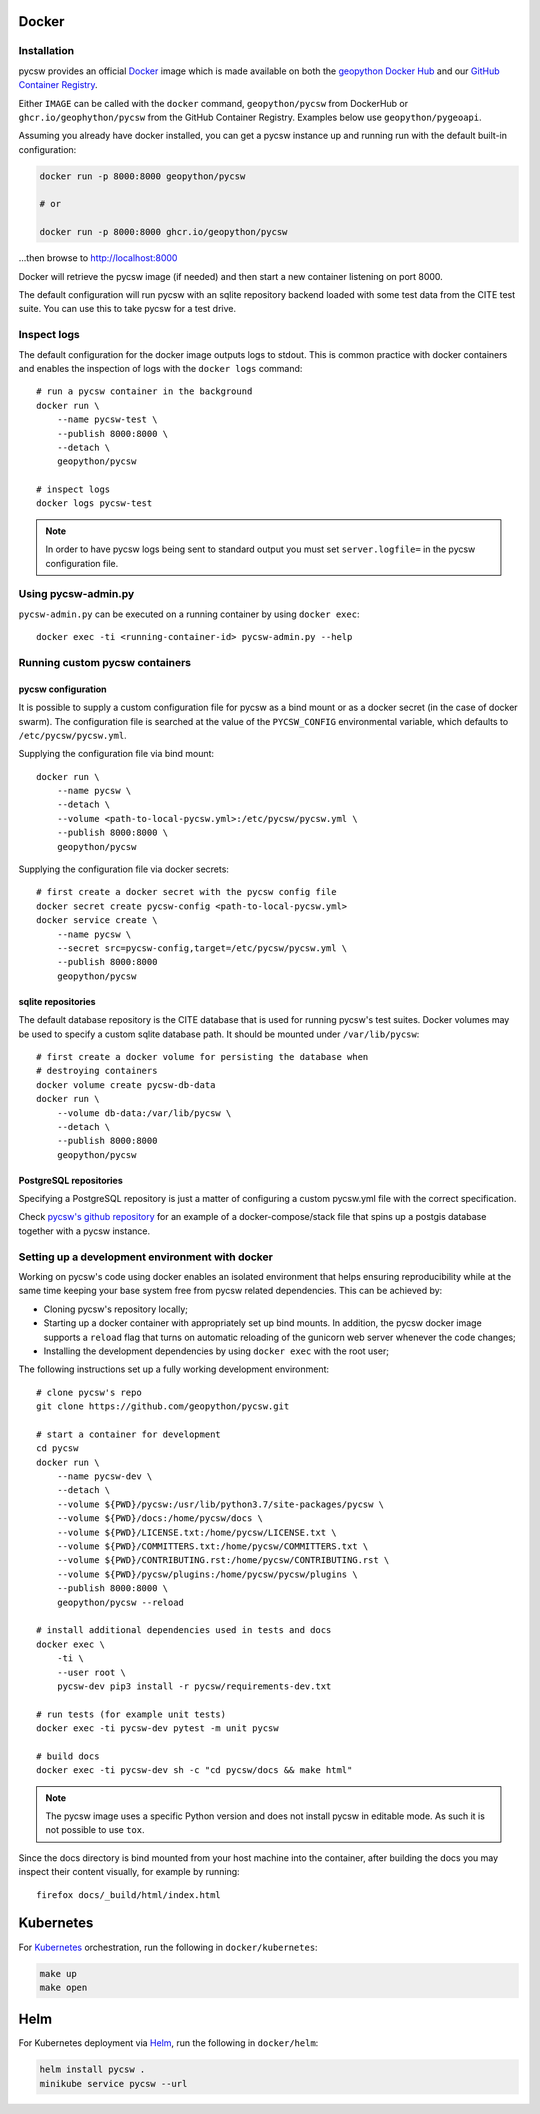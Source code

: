 Docker
======

Installation
------------

pycsw  provides an official `Docker`_ image which is made available on both the `geopython Docker Hub`_ and our `GitHub Container Registry`_. 

Either ``IMAGE`` can be called with the ``docker`` command, ``geopython/pycsw`` from DockerHub or ``ghcr.io/geophython/pycsw`` from the GitHub Container Registry. Examples below use ``geopython/pygeoapi``. 

Assuming you already have docker installed, you can get a pycsw instance up and running run with the default built-in configuration:

.. code-block:: bash

   docker run -p 8000:8000 geopython/pycsw 
   
   # or
   
   docker run -p 8000:8000 ghcr.io/geopython/pycsw

...then browse to http://localhost:8000
   
Docker will retrieve the pycsw image (if needed) and then
start a new container listening on port 8000.

The default configuration will run pycsw with an sqlite repository backend
loaded with some test data from the CITE test suite. You can use this to take
pycsw for a test drive.


Inspect logs
------------

The default configuration for the docker image outputs logs to stdout. This is
common practice with docker containers and enables the inspection of logs
with the ``docker logs`` command::

    # run a pycsw container in the background
    docker run \
        --name pycsw-test \
        --publish 8000:8000 \
        --detach \
        geopython/pycsw

    # inspect logs
    docker logs pycsw-test

.. note::

   In order to have pycsw logs being sent to standard output you must set
   ``server.logfile=`` in the pycsw configuration file.


Using pycsw-admin.py
--------------------

``pycsw-admin.py`` can be executed on a running container by
using ``docker exec``::

    docker exec -ti <running-container-id> pycsw-admin.py --help


Running custom pycsw containers
-------------------------------

pycsw configuration
^^^^^^^^^^^^^^^^^^^

It is possible to supply a custom configuration file for pycsw as a bind 
mount or as a docker secret (in the case of docker swarm). The configuration 
file is searched at the value of the ``PYCSW_CONFIG`` environmental variable,
which defaults to ``/etc/pycsw/pycsw.yml``. 

Supplying the configuration file via bind mount::

    docker run \
        --name pycsw \
        --detach \
        --volume <path-to-local-pycsw.yml>:/etc/pycsw/pycsw.yml \
        --publish 8000:8000 \
        geopython/pycsw

Supplying the configuration file via docker secrets::

    # first create a docker secret with the pycsw config file
    docker secret create pycsw-config <path-to-local-pycsw.yml>
    docker service create \
        --name pycsw \
        --secret src=pycsw-config,target=/etc/pycsw/pycsw.yml \
        --publish 8000:8000
        geopython/pycsw


sqlite repositories
^^^^^^^^^^^^^^^^^^^

The default database repository is the CITE database that is used for running 
pycsw's test suites. Docker volumes may be used to specify a custom sqlite
database path. It should be mounted under ``/var/lib/pycsw``::

    # first create a docker volume for persisting the database when
    # destroying containers
    docker volume create pycsw-db-data
    docker run \
        --volume db-data:/var/lib/pycsw \
        --detach \
        --publish 8000:8000
        geopython/pycsw


PostgreSQL repositories
^^^^^^^^^^^^^^^^^^^^^^^

Specifying a PostgreSQL repository is just a matter of configuring a custom
pycsw.yml file with the correct specification.

Check `pycsw's github repository`_ for an example of a docker-compose/stack
file that spins up a postgis database together with a pycsw instance.


Setting up a development environment with docker
------------------------------------------------

Working on pycsw's code using docker enables an isolated environment that
helps ensuring reproducibility while at the same time keeping your base
system free from pycsw related dependencies. This can be achieved by:

* Cloning pycsw's repository locally;
* Starting up a docker container with appropriately set up bind mounts. In
  addition, the pycsw docker image supports a ``reload`` flag that turns on
  automatic reloading of the gunicorn web server whenever the code changes;
* Installing the development dependencies by using ``docker exec`` with the
  root user;

The following instructions set up a fully working development environment::

    # clone pycsw's repo
    git clone https://github.com/geopython/pycsw.git

    # start a container for development
    cd pycsw
    docker run \
        --name pycsw-dev \
        --detach \
        --volume ${PWD}/pycsw:/usr/lib/python3.7/site-packages/pycsw \
        --volume ${PWD}/docs:/home/pycsw/docs \
        --volume ${PWD}/LICENSE.txt:/home/pycsw/LICENSE.txt \
        --volume ${PWD}/COMMITTERS.txt:/home/pycsw/COMMITTERS.txt \
        --volume ${PWD}/CONTRIBUTING.rst:/home/pycsw/CONTRIBUTING.rst \
        --volume ${PWD}/pycsw/plugins:/home/pycsw/pycsw/plugins \
        --publish 8000:8000 \
        geopython/pycsw --reload

    # install additional dependencies used in tests and docs
    docker exec \
        -ti \
        --user root \
        pycsw-dev pip3 install -r pycsw/requirements-dev.txt

    # run tests (for example unit tests)
    docker exec -ti pycsw-dev pytest -m unit pycsw

    # build docs
    docker exec -ti pycsw-dev sh -c "cd pycsw/docs && make html"

.. note::

   The pycsw image uses a specific Python version and does
   not install pycsw in editable mode. As such it is not possible to
   use ``tox``.

Since the docs directory is bind mounted from your host machine into the
container, after building the docs you may inspect their content visually, for
example by running::

    firefox docs/_build/html/index.html

Kubernetes
==========

For `Kubernetes`_ orchestration, run the following in ``docker/kubernetes``:

.. code-block:: bash

  make up
  make open


Helm
====

For Kubernetes deployment via `Helm`_, run the following in ``docker/helm``:

.. code-block:: bash

  helm install pycsw .
  minikube service pycsw --url


.. _`Docker`: https://www.docker.com
.. _`geopython Docker Hub`: https://hub.docker.com/r/geopython/pycsw
.. _`GitHub Container Registry`: https://github.com/geopython/pycsw/pkgs/container/pycsw
.. _pycsw's github repository: https://github.com/geopython/pycsw/tree/master/docker
.. _Kubernetes: https://kubernetes.io/
.. _Helm: https://helm.sh
